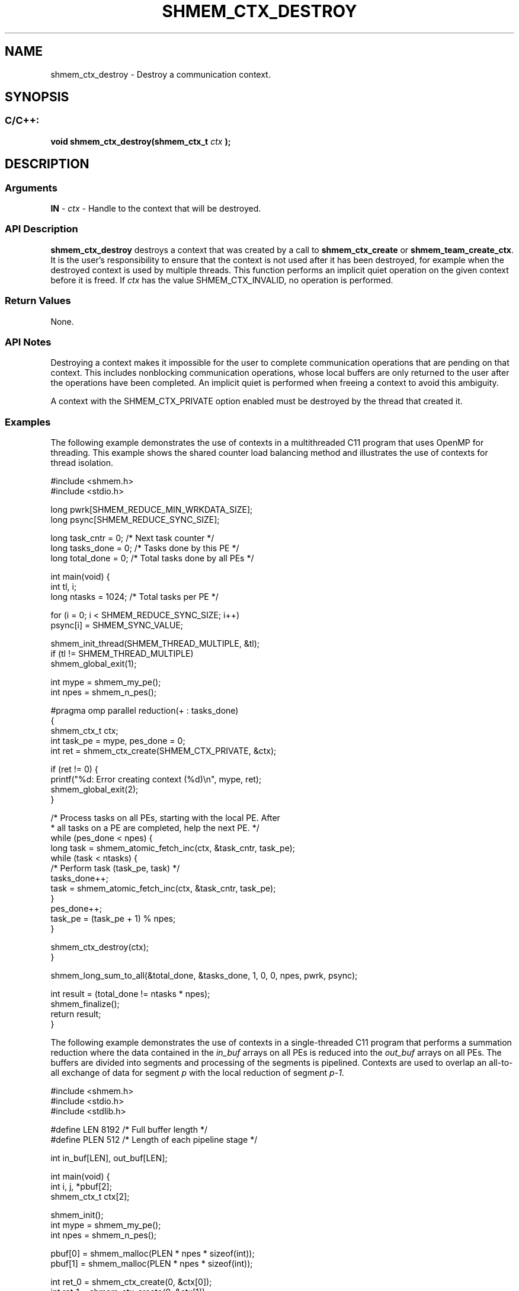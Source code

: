 .TH SHMEM_CTX_DESTROY 3 "Open Source Software Solutions, Inc." "OpenSHMEM Library Documentation"
./ sectionStart
.SH NAME
shmem_ctx_destroy \- 
Destroy a communication context.

./ sectionEnd


./ sectionStart
.SH   SYNOPSIS
./ sectionEnd

./ sectionStart
.SS C/C++:

.B void
.B shmem\_ctx\_destroy(shmem_ctx_t
.I ctx
.B );



./ sectionEnd




./ sectionStart

.SH DESCRIPTION
.SS Arguments
.BR "IN " -
.I ctx
- Handle to the context that will be destroyed.
./ sectionEnd


./ sectionStart

.SS API Description

.B shmem\_ctx\_destroy
destroys a context that was created by a call to
.B shmem\_ctx\_create
or 
.BR "shmem\_team\_create\_ctx" .
It is the user's responsibility to ensure that
the context is not used after it has been destroyed, for example when the
destroyed context is used by multiple threads. This function
performs an implicit quiet operation on the given context before it is freed.
If 
.I ctx
has the value SHMEM\_CTX\_INVALID, no operation is
performed.

./ sectionEnd


./ sectionStart

.SS Return Values

None.

./ sectionEnd


./ sectionStart

.SS API Notes

Destroying a context makes it impossible for the user to complete
communication operations that are pending on that context. This includes
nonblocking communication operations, whose local buffers are only returned
to the user after the operations have been completed. An implicit quiet is
performed when freeing a context to avoid this ambiguity.

A context with the SHMEM\_CTX\_PRIVATE option enabled must be
destroyed by the thread that created it.

./ sectionEnd



./ sectionStart
.SS Examples



The following example demonstrates the use of contexts in a multithreaded
C11 program that uses OpenMP for threading. This example shows the
shared counter load balancing method and illustrates the use of contexts
for thread isolation.

.nf
#include <shmem.h>
#include <stdio.h>

long pwrk[SHMEM_REDUCE_MIN_WRKDATA_SIZE];
long psync[SHMEM_REDUCE_SYNC_SIZE];

long task_cntr = 0;  /* Next task counter */
long tasks_done = 0; /* Tasks done by this PE */
long total_done = 0; /* Total tasks done by all PEs */

int main(void) {
 int tl, i;
 long ntasks = 1024; /* Total tasks per PE */

 for (i = 0; i < SHMEM_REDUCE_SYNC_SIZE; i++)
   psync[i] = SHMEM_SYNC_VALUE;

 shmem_init_thread(SHMEM_THREAD_MULTIPLE, &tl);
 if (tl != SHMEM_THREAD_MULTIPLE)
   shmem_global_exit(1);

 int mype = shmem_my_pe();
 int npes = shmem_n_pes();

#pragma omp parallel reduction(+ : tasks_done)
 {
   shmem_ctx_t ctx;
   int task_pe = mype, pes_done = 0;
   int ret = shmem_ctx_create(SHMEM_CTX_PRIVATE, &ctx);

   if (ret != 0) {
     printf("%d: Error creating context (%d)\\n", mype, ret);
     shmem_global_exit(2);
   }

   /* Process tasks on all PEs, starting with the local PE.  After
    * all tasks on a PE are completed, help the next PE. */
   while (pes_done < npes) {
     long task = shmem_atomic_fetch_inc(ctx, &task_cntr, task_pe);
     while (task < ntasks) {
       /* Perform task (task_pe, task) */
       tasks_done++;
       task = shmem_atomic_fetch_inc(ctx, &task_cntr, task_pe);
     }
     pes_done++;
     task_pe = (task_pe + 1) % npes;
   }

   shmem_ctx_destroy(ctx);
 }

 shmem_long_sum_to_all(&total_done, &tasks_done, 1, 0, 0, npes, pwrk, psync);

 int result = (total_done != ntasks * npes);
 shmem_finalize();
 return result;
}
.fi



The following example demonstrates the use of contexts in a
single-threaded C11 program that performs a summation reduction where
the data contained in the 
.I in\_buf
arrays on all PEs is reduced into
the 
.I out\_buf
arrays on all PEs. The buffers are divided into
segments and processing of the segments is pipelined. Contexts are used
to overlap an all-to-all exchange of data for segment 
.I p
with the
local reduction of segment 
.IR "p-1" .


.nf
#include <shmem.h>
#include <stdio.h>
#include <stdlib.h>

#define LEN 8192 /* Full buffer length */
#define PLEN 512 /* Length of each pipeline stage */

int in_buf[LEN], out_buf[LEN];

int main(void) {
 int i, j, *pbuf[2];
 shmem_ctx_t ctx[2];

 shmem_init();
 int mype = shmem_my_pe();
 int npes = shmem_n_pes();

 pbuf[0] = shmem_malloc(PLEN * npes * sizeof(int));
 pbuf[1] = shmem_malloc(PLEN * npes * sizeof(int));

 int ret_0 = shmem_ctx_create(0, &ctx[0]);
 int ret_1 = shmem_ctx_create(0, &ctx[1]);
 if (ret_0 || ret_1)
   shmem_global_exit(1);

 for (i = 0; i < LEN; i++) {
   in_buf[i] = mype;
   out_buf[i] = 0;
 }

 int p_idx = 0, p = 0; /* Index of ctx and pbuf (p_idx) for cur. pipeline stage (p) */
 for (i = 1; i <= npes; i++)
   shmem_put_nbi(ctx[p_idx], &pbuf[p_idx][PLEN * mype], &in_buf[PLEN * p], PLEN,
                 (mype + i) % npes);

 /* Issue puts for pipeline stage p, then accumulate results for stage p-1 */
 for (p = 1; p < LEN / PLEN; p++) {
   p_idx ^= 1;
   for (i = 1; i <= npes; i++)
     shmem_put_nbi(ctx[p_idx], &pbuf[p_idx][PLEN * mype], &in_buf[PLEN * p], PLEN,
                   (mype + i) % npes);

   shmem_ctx_quiet(ctx[p_idx ^ 1]);
   shmem_sync_all();
   for (i = 0; i < npes; i++)
     for (j = 0; j < PLEN; j++)
       out_buf[PLEN * (p - 1) + j] += pbuf[p_idx ^ 1][PLEN * i + j];
 }

 shmem_ctx_quiet(ctx[p_idx]);
 shmem_sync_all();
 for (i = 0; i < npes; i++)
   for (j = 0; j < PLEN; j++)
     out_buf[PLEN * (p - 1) + j] += pbuf[p_idx][PLEN * i + j];

 shmem_finalize();
 return 0;
}
.fi



The following example demonstrates the use of SHMEM\_CTX\_INVALID
in a C11 program that uses thread-local storage to provide each
thread an implicit context handle via a ``library'' put routine without
explicit management of the context handle from ``user'' code.

.nf
#include <omp.h>
#include <shmem.h>
#include <stddef.h>

_Thread_local shmem_ctx_t thread_ctx = SHMEM_CTX_INVALID;

void lib_thread_register(void) {
 if (thread_ctx == SHMEM_CTX_INVALID)
   if (shmem_ctx_create(SHMEM_CTX_PRIVATE, &thread_ctx) && shmem_ctx_create(0, &thread_ctx))
     thread_ctx = SHMEM_CTX_DEFAULT;
}

void lib_thread_unregister(void) {
 if (thread_ctx != SHMEM_CTX_DEFAULT) {
   shmem_ctx_destroy(thread_ctx);
   thread_ctx = SHMEM_CTX_INVALID;
 }
}

void lib_thread_putmem(void *dst, const void *src, size_t nbytes, int pe) {
 shmem_ctx_putmem(thread_ctx, dst, src, nbytes, pe);
}

int main() {
 int provided;
 if (shmem_init_thread(SHMEM_THREAD_MULTIPLE, &provided))
   return 1;
 if (provided != SHMEM_THREAD_MULTIPLE)
   shmem_global_exit(2);

 const int mype = shmem_my_pe();
 const int npes = shmem_n_pes();
 const int count = 1 << 15;

 int *src_bufs[npes];
 int *dst_bufs[npes];
 for (int i = 0; i < npes; i++) {
   src_bufs[i] = shmem_calloc(count, sizeof(*src_bufs[i]));
   if (src_bufs[i] == NULL)
     shmem_global_exit(3);
   dst_bufs[i] = shmem_calloc(count, sizeof(*dst_bufs[i]));
   if (dst_bufs[i] == NULL)
     shmem_global_exit(4);
 }

#pragma omp parallel
 {
   int my_thrd = omp_get_thread_num();
#pragma omp for
   for (int i = 0; i < npes; i++)
     for (int j = 0; j < count; j++)
       src_bufs[i][j] = (mype << 10) + my_thrd;

   lib_thread_register();

#pragma omp for
   for (int i = 0; i < npes; i++)
     lib_thread_putmem(dst_bufs[mype], src_bufs[i], count * sizeof(*src_bufs[i]), i);

   lib_thread_unregister();
 }

 shmem_finalize();
 return 0;
}
.fi






